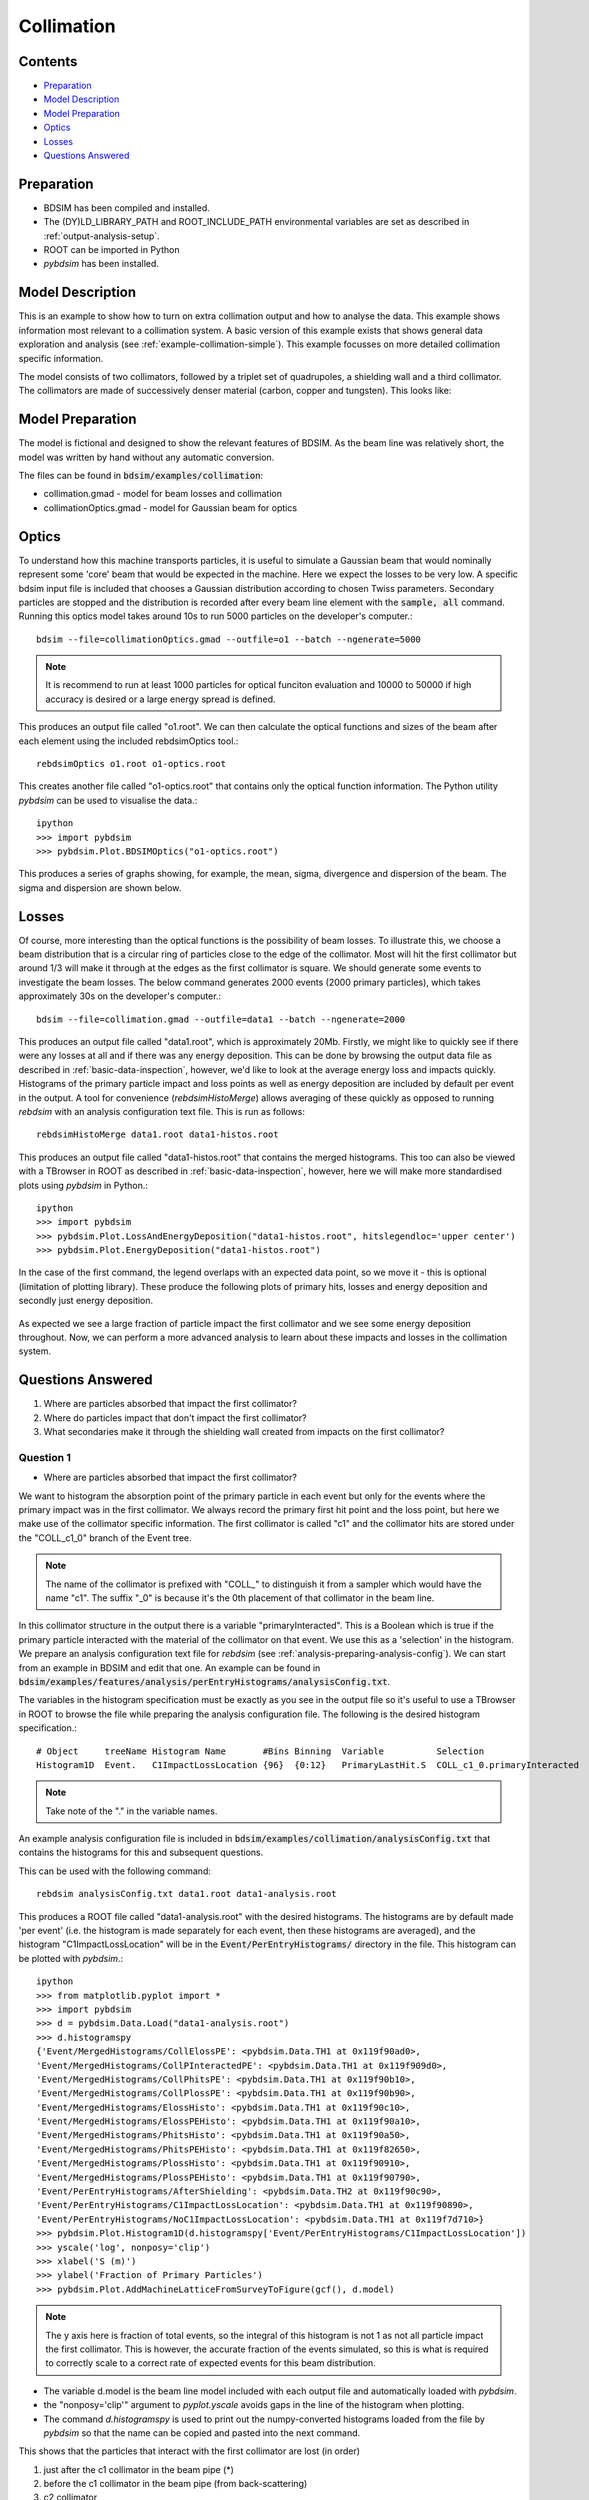 .. _example-collimation-advanced:

Collimation
===========

Contents
--------

* `Preparation`_
* `Model Description`_
* `Model Preparation`_
* `Optics`_
* `Losses`_
* `Questions Answered`_


Preparation
-----------

* BDSIM has been compiled and installed.
* The (DY)LD_LIBRARY_PATH and ROOT_INCLUDE_PATH environmental variables are set as
  described in :ref:`output-analysis-setup`.
* ROOT can be imported in Python
* `pybdsim` has been installed.

Model Description
-----------------

This is an example to show how to turn on extra collimation output and
how to analyse the data. This example shows information most relevant
to a collimation system. A basic version of this example exists that
shows general data exploration and analysis (see
:ref:`example-collimation-simple`). This example focusses on more
detailed collimation specific information.

The model consists of two collimators, followed by a triplet set of
quadrupoles, a shielding wall and a third collimator. The collimators
are made of successively denser material (carbon, copper and tungsten).
This looks like:

.. figure:: collimation-10events.png
	    :width: 90%
	    :align: center

Model Preparation
-----------------

The model is fictional and designed to show the relevant features of
BDSIM. As the beam line was relatively short, the model was written by
hand without any automatic conversion.

The files can be found in :code:`bdsim/examples/collimation`:

* collimation.gmad - model for beam losses and collimation
* collimationOptics.gmad - model for Gaussian beam for optics


Optics
------

To understand how this machine transports particles, it is useful to
simulate a Gaussian beam that would nominally represent some 'core'
beam that would be expected in the machine. Here we expect the losses
to be very low. A specific bdsim input file is included that chooses
a Gaussian distribution according to chosen Twiss parameters. Secondary
particles are stopped and the distribution is recorded after every
beam line element with the :code:`sample, all` command. Running this
optics model takes around 10s to run 5000 particles on the developer's
computer.::

  bdsim --file=collimationOptics.gmad --outfile=o1 --batch --ngenerate=5000

.. note:: It is recommend to run at least 1000 particles for optical funciton
	  evaluation and 10000 to 50000 if high accuracy is desired or
	  a large energy spread is defined.
  
This produces an output file called "o1.root". We can then calculate
the optical functions and sizes of the beam after each element using
the included rebdsimOptics tool.::

  rebdsimOptics o1.root o1-optics.root

This creates another file called "o1-optics.root" that contains only the
optical function information. The Python utility `pybdsim` can be used
to visualise the data.::

  ipython
  >>> import pybdsim
  >>> pybdsim.Plot.BDSIMOptics("o1-optics.root")

This produces a series of graphs showing, for example, the mean, sigma, divergence
and dispersion of the beam. The sigma and dispersion are shown below.

.. figure:: collimation-optics-sigma.pdf
	    :width: 90%
	    :align: center

.. figure:: collimation-optics-dispersion.pdf
	    :width: 90%
	    :align: center


Losses
------

Of course, more interesting than the optical functions is the possibility of
beam losses. To illustrate this, we choose a beam distribution that is a circular
ring of particles close to the edge of the collimator. Most will hit the first collimator
but around 1/3 will make it through at the edges as the first collimator is square.
We should generate some events to investigate the beam losses. The below command
generates 2000 events (2000 primary particles), which takes approximately 30s on the
developer's computer.::

  bdsim --file=collimation.gmad --outfile=data1 --batch --ngenerate=2000

This produces an output file called "data1.root", which is approximately 20Mb.
Firstly, we might like to quickly see if there were any losses at all and if
there was any energy deposition. This can be done by browsing the output data
file as described in :ref:`basic-data-inspection`, however, we'd like to look
at the average energy loss and impacts quickly. Histograms of the primary
particle impact and loss points as well as energy deposition are included by
default per event in the output. A tool for convenience (`rebdsimHistoMerge`)
allows averaging of these quickly as opposed to running `rebdsim` with an
analysis configuration text file. This is run as follows::

  rebdsimHistoMerge data1.root data1-histos.root

This produces an output file called "data1-histos.root" that contains the
merged histograms. This too can also be viewed with a TBrowser in ROOT
as described in :ref:`basic-data-inspection`, however, here we will make
more standardised plots using `pybdsim` in Python.::

  ipython
  >>> import pybdsim
  >>> pybdsim.Plot.LossAndEnergyDeposition("data1-histos.root", hitslegendloc='upper center')
  >>> pybdsim.Plot.EnergyDeposition("data1-histos.root")

In the case of the first command, the legend overlaps with an expected data point, so
we move it - this is optional (limitation of plotting library). These produce the following
plots of primary hits, losses and energy deposition and secondly just energy deposition.

.. figure:: collimation-losses-2k.pdf
	    :width: 90%
	    :align: center

.. figure:: collimation-energy-deposition-2k.pdf
	    :width: 90%
	    :align: center

As expected we see a large fraction of particle impact the first collimator and we see
some energy deposition throughout. Now, we can perform a more advanced analysis to
learn about these impacts and losses in the collimation system.

Questions Answered
------------------

1) Where are particles absorbed that impact the first collimator?
2) Where do particles impact that don't impact the first collimator?
3) What secondaries make it through the shielding wall created from
   impacts on the first collimator?

Question 1
**********

* Where are particles absorbed that impact the first collimator?

We want to histogram the absorption point of the primary particle in each event but
only for the events where the primary impact was in the first collimator. We always
record the primary first hit point and the loss point, but here we make use of the
collimator specific information. The first collimator is called "c1" and the collimator
hits are stored under the "COLL_c1_0" branch of the Event tree.

.. note:: The name of the collimator is prefixed with "COLL\_" to distinguish it
	  from a sampler which would have the name "c1". The suffix "_0" is because
	  it's the 0th placement of that collimator in the beam line.

In this collimator structure in the output there is a variable "primaryInteracted". This
is a Boolean which is true if the primary particle interacted with the material of the
collimator on that event. We use this as a 'selection' in the histogram. We prepare
an analysis configuration text file for `rebdsim` (see :ref:`analysis-preparing-analysis-config`).
We can start from an example in BDSIM and edit that one. An example can be found in
:code:`bdsim/examples/features/analysis/perEntryHistograms/analysisConfig.txt`.

The variables in the histogram specification must be exactly as you see in the output
file so it's useful to use a TBrowser in ROOT to browse the file while preparing the
analysis configuration file. The following is the desired histogram specification.::
  
  # Object     treeName Histogram Name       #Bins Binning  Variable          Selection
  Histogram1D  Event.   C1ImpactLossLocation {96}  {0:12}   PrimaryLastHit.S  COLL_c1_0.primaryInteracted

.. note:: Take note of the "." in the variable names.

An example analysis configuration file is included in
:code:`bdsim/examples/collimation/analysisConfig.txt` that contains the histograms
for this and subsequent questions.

This can be used with the following command::

  rebdsim analysisConfig.txt data1.root data1-analysis.root

This produces a ROOT file called "data1-analysis.root" with the desired histograms. The
histograms are by default made 'per event' (i.e. the histogram is made separately for
each event, then these histograms are averaged), and the histogram "C1ImpactLossLocation"
will be in the :code:`Event/PerEntryHistograms/` directory in the file. This histogram
can be plotted with `pybdsim`.::

  ipython
  >>> from matplotlib.pyplot import *
  >>> import pybdsim
  >>> d = pybdsim.Data.Load("data1-analysis.root")
  >>> d.histogramspy
  {'Event/MergedHistograms/CollElossPE': <pybdsim.Data.TH1 at 0x119f90ad0>,
  'Event/MergedHistograms/CollPInteractedPE': <pybdsim.Data.TH1 at 0x119f909d0>,
  'Event/MergedHistograms/CollPhitsPE': <pybdsim.Data.TH1 at 0x119f90b10>,
  'Event/MergedHistograms/CollPlossPE': <pybdsim.Data.TH1 at 0x119f90b90>,
  'Event/MergedHistograms/ElossHisto': <pybdsim.Data.TH1 at 0x119f90c10>,
  'Event/MergedHistograms/ElossPEHisto': <pybdsim.Data.TH1 at 0x119f90a10>,
  'Event/MergedHistograms/PhitsHisto': <pybdsim.Data.TH1 at 0x119f90a50>,
  'Event/MergedHistograms/PhitsPEHisto': <pybdsim.Data.TH1 at 0x119f82650>,
  'Event/MergedHistograms/PlossHisto': <pybdsim.Data.TH1 at 0x119f90910>,
  'Event/MergedHistograms/PlossPEHisto': <pybdsim.Data.TH1 at 0x119f90790>,
  'Event/PerEntryHistograms/AfterShielding': <pybdsim.Data.TH2 at 0x119f90c90>,
  'Event/PerEntryHistograms/C1ImpactLossLocation': <pybdsim.Data.TH1 at 0x119f90890>,
  'Event/PerEntryHistograms/NoC1ImpactLossLocation': <pybdsim.Data.TH1 at 0x119f7d710>}
  >>> pybdsim.Plot.Histogram1D(d.histogramspy['Event/PerEntryHistograms/C1ImpactLossLocation'])
  >>> yscale('log', nonposy='clip')
  >>> xlabel('S (m)')
  >>> ylabel('Fraction of Primary Particles')
  >>> pybdsim.Plot.AddMachineLatticeFromSurveyToFigure(gcf(), d.model)

.. figure:: collimation-question1.pdf
	    :width: 90%
	    :align: center

.. note:: The y axis here is fraction of total events, so the integral of this histogram
	  is not 1 as not all particle impact the first collimator. This is however, the
	  accurate fraction of the events simulated, so this is what is required to correctly
	  scale to a correct rate of expected events for this beam distribution.

* The variable d.model is the beam line model included with each output file and automatically
  loaded with `pybdsim`.
* the "nonposy='clip'" argument to `pyplot.yscale` avoids gaps in the line of the histogram
  when plotting.
* The command `d.histogramspy` is used to print out the numpy-converted histograms loaded
  from the file by `pybdsim` so that the name can be copied and pasted into the next command.

This shows that the particles that interact with the first collimator are lost (in order)

1) just after the c1 collimator in the beam pipe (\*)
2) before the c1 collimator in the beam pipe (from back-scattering)
3) c2 collimator
4) c3 collimator
5) throughout the machine

.. note:: (\*) We should remember the binning in this histogram does not break at the
	  element boundaries so particles stopping both in the collimator and just
	  afterwards in the collimator could be in the same bin. We can always look
	  at the 'per element' histogram from the merged histograms.

When the machine diagram is added to the figure, a searching feature is activated. Right-clicking
anywhere on the plot will print out in the Python terminal the nearest beam line element to
that point. Here, we can right-click on any of the peaks to get the names of these beam line
elements.

Question 2
**********

* Where do particles impact that don't impact the first collimator?

Similarly, we want to histogram the impact location, so `PrimaryFirstHit.S`, but for
only the events where the primary particle didn't impact the first collimator. Again,
we use a selection in the histogram specification.::

  # Object     treeName Histogram Name       #Bins Binning  Variable           Selection
  Histogram1D  Event.   NoC1ImpactLossLocation {96}  {0:12}  PrimaryFirstHit.S COLL_c1_0.primaryInteracted==0

This is included in the example analysis configuration
:code:`bdsim/examples/collimation/analysisConfig.txt` that contains the histograms
for this and the other questions.

This can be used with the following command::

  rebdsim analysisConfig.txt data1.root data1-analysis.root

Loading and plotting with `pybdsim`::

  ipython
  >>> from matplotlib.pyplot import *
  >>> import pybdsim
  >>> d = pybdsim.Data.Load("data1-analysis.root")
  >>> d.histogramspy
  {'Event/MergedHistograms/CollElossPE': <pybdsim.Data.TH1 at 0x119f90ad0>,
  'Event/MergedHistograms/CollPInteractedPE': <pybdsim.Data.TH1 at 0x119f909d0>,
  'Event/MergedHistograms/CollPhitsPE': <pybdsim.Data.TH1 at 0x119f90b10>,
  'Event/MergedHistograms/CollPlossPE': <pybdsim.Data.TH1 at 0x119f90b90>,
  'Event/MergedHistograms/ElossHisto': <pybdsim.Data.TH1 at 0x119f90c10>,
  'Event/MergedHistograms/ElossPEHisto': <pybdsim.Data.TH1 at 0x119f90a10>,
  'Event/MergedHistograms/PhitsHisto': <pybdsim.Data.TH1 at 0x119f90a50>,
  'Event/MergedHistograms/PhitsPEHisto': <pybdsim.Data.TH1 at 0x119f82650>,
  'Event/MergedHistograms/PlossHisto': <pybdsim.Data.TH1 at 0x119f90910>,
  'Event/MergedHistograms/PlossPEHisto': <pybdsim.Data.TH1 at 0x119f90790>,
  'Event/PerEntryHistograms/AfterShielding': <pybdsim.Data.TH2 at 0x119f90c90>,
  'Event/PerEntryHistograms/C1ImpactLossLocation': <pybdsim.Data.TH1 at 0x119f90890>,
  'Event/PerEntryHistograms/NoC1ImpactLossLocation': <pybdsim.Data.TH1 at 0x119f7d710>}
  >>> pybdsim.Plot.Histogram1D(d.histogramspy['Event/PerEntryHistograms/NoC1ImpactLossLocation'])
  >>> yscale('log', nonposy='clip')
  >>> xlabel('S (m)')
  >>> ylabel('Fraction of Primary Particles')
  >>> pybdsim.Plot.AddMachineLatticeFromSurveyToFigure(gcf(), d.model)


.. figure:: collimation-question2.pdf
	    :width: 90%
	    :align: center

Here we can see that particles that don't impact the first collimator impact the second one
and the third one. Some make it to the end of the beam line where they 'hit' the air of the
world volume. Inpsecting the raw data for Event.PrimaryFirstHit.S, we see some events with
the value -1m. This is a value we put in the output when the impact was outside the curvilinear
coordinate system, e.g. in the world volume away from the beam line. We can infer that the
particles made it through the air of the world volume before reaching the boundary of the model.

Question 3
**********

* What secondaries make it through the shielding wall created from impacts on the
  first collimator?

We could plot many quantities of the secondary particles coming through the shielding wall,
but, here we suggest the 2D flux. We therefore have a sampler attached to the "s1" beam line
element (the shielding wall) that records in the distribution of all particles after it.
We plot the 2D distribution of these particles and then filter them. The filter includes:

* must be a secondary particle - parentID > 0
* primary impact must be in c1 collimator - COLL\_c1\_0.primaryInteracted is true

This is the line added to the example analysis configuration file.::

  # Object     treeName Histogram Name  #Bins   Binning             Variable  Selection
  Histogram2D  Event.   AfterShielding  {50,50} {-2.5:2.5,-2.5:2.5} s1.y:s1.x COLL_c1_0.primaryInteracted&&s1.parentID>0

.. note:: Our analysis configuration file is a relatively thin interface to TTree::Draw in ROOT
	  and so we see the inconsistency in ROOT for the order of the variables to be histogrammed.
	  All of our specifications are x, then y, then z if further dimensions are required.
	  However, with ROOT, the variable to be histogrammed is 1D: x, 2D y vs x, 3D x vs y vs z.
	  The 2D variables are y:x here. The number of bins and ranges are in x, y, z order always.

This histogram can be plotted with `pybdsim`.::

  ipython
  >>> from matplotlib.pyplot import *
  >>> import pybdsim
  >>> d = pybdsim.Data.Load("data1-analysis.root")
  >>> d.histogramspy
  {'Event/MergedHistograms/CollElossPE': <pybdsim.Data.TH1 at 0x119f90ad0>,
  'Event/MergedHistograms/CollPInteractedPE': <pybdsim.Data.TH1 at 0x119f909d0>,
  'Event/MergedHistograms/CollPhitsPE': <pybdsim.Data.TH1 at 0x119f90b10>,
  'Event/MergedHistograms/CollPlossPE': <pybdsim.Data.TH1 at 0x119f90b90>,
  'Event/MergedHistograms/ElossHisto': <pybdsim.Data.TH1 at 0x119f90c10>,
  'Event/MergedHistograms/ElossPEHisto': <pybdsim.Data.TH1 at 0x119f90a10>,
  'Event/MergedHistograms/PhitsHisto': <pybdsim.Data.TH1 at 0x119f90a50>,
  'Event/MergedHistograms/PhitsPEHisto': <pybdsim.Data.TH1 at 0x119f82650>,
  'Event/MergedHistograms/PlossHisto': <pybdsim.Data.TH1 at 0x119f90910>,
  'Event/MergedHistograms/PlossPEHisto': <pybdsim.Data.TH1 at 0x119f90790>,
  'Event/PerEntryHistograms/AfterShielding': <pybdsim.Data.TH2 at 0x119f90c90>,
  'Event/PerEntryHistograms/C1ImpactLossLocation': <pybdsim.Data.TH1 at 0x119f90890>,
  'Event/PerEntryHistograms/NoC1ImpactLossLocation': <pybdsim.Data.TH1 at 0x119f7d710>}
  >>> pybdsim.Plot.Histogram2D(d.histogramspy['Event/PerEntryHistograms/AfterShielding'], logNorm=True)
  >>> xlabel('X (m)')
  >>> ylabel('Y (m)')
  >>> tight_layout()

.. figure:: collimation-question3.pdf
	    :width: 90%
	    :align: center

The value plotted is the number of particles per square bin size on average per particle
simulated including all the filters.

.. note:: The samplers by default are 5m wide, but may be shrunk to avoid geometrical overlaps
	  in the case of a model with very large angle bends. Of course, this does not
	  apply to this model.
